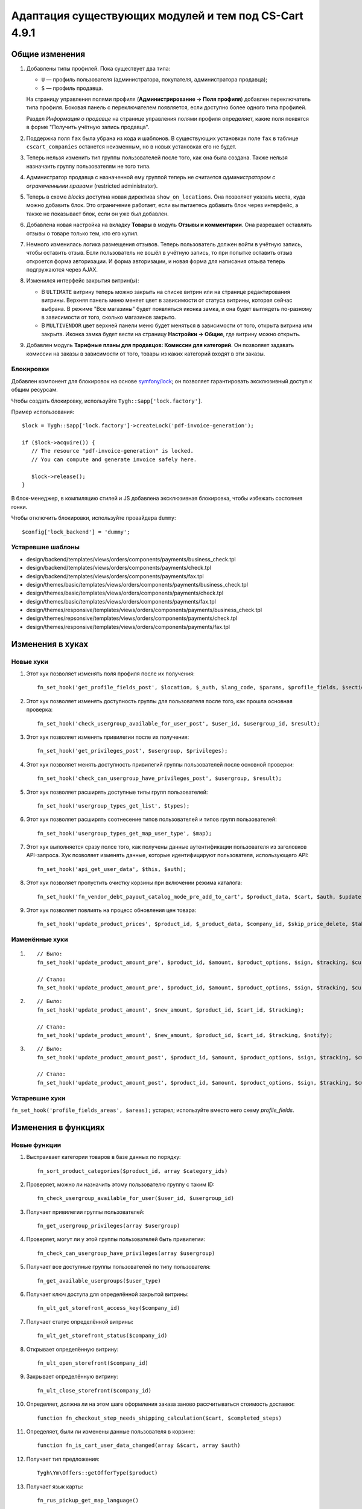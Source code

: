 ******************************************************
Адаптация существующих модулей и тем под CS-Cart 4.9.1
******************************************************

===============
Общие изменения
===============

#. Добавлены типы профилей. Пока существует два типа:

   * ``U`` — профиль пользователя (администратора, покупателя, администратора продавца);

   * ``S`` — профиль продавца.

   На страницу управления полями профиля (**Администрирование → Поля профиля**) добавлен переключатель типа профиля. Боковая панель с переключателем появляется, если доступно более одного типа профилей.

   Раздел *Информация о продавце* на странице управления полями профиля определяет, какие поля появятся в форме "Получить учётную запись продавца".

#. Поддержка поля ``fax`` была убрана из кода и шаблонов. В существующих установках поле ``fax`` в таблице ``cscart_companies`` останется неизменным, но в новых установках его не будет.

#. Теперь нельзя изменить тип группы пользователей после того, как она была создана. Также нельзя назначаить группу пользователям не того типа.

#. Администратор продавца с назначенной ему группой теперь не считается *администратором с ограниченными правами* (restricted administrator).

#. Теперь в схеме *blocks* доступна новая директива ``show_on_locations``. Она позволяет указать места, куда можно добавить блок. Это ограничение работает, если вы пытаетесь добавить блок через интерфейс, а также не показывает блок, если он уже был добавлен.

#. Добавлена новая настройка на вкладку **Товары** в модуль **Отзывы и комментарии**. Она разрешает оставлять отзывы о товаре только тем, кто его купил.

#. Немного изменилась логика размещения отзывов. Теперь пользователь должен войти в учётную запись, чтобы оставить отзыв. Если пользователь не вошёл в учётную запись, то при попытке оставить отзыв откроется форма авторизации. И форма авторизации, и новая форма для написания отзыва теперь подгружаются через AJAX.

#. Изменился интерфейс закрытия витрин(ы):

   * В ``ULTIMATE`` витрину теперь можно закрыть на списке витрин или на странице редактирования витрины. Верхняя панель меню меняет цвет в зависимости от статуса витрины, которая сейчас выбрана. В режиме "Все магазины" будет появляться иконка замка, и она будет выглядеть по-разному в зависимости от того, сколько магазинов закрыто.

   * В ``MULTIVENDOR`` цвет верхней панели меню будет меняться в зависимости от того, открыта витрина или закрыта. Иконка замка будет вести на страницу **Настройки → Общие**, где витрину можно открыть.

#. Добавлен модуль **Тарифные планы для продавцов: Комиссии для категорий**. Он позволяет задавать комиссии на заказы в зависимости от того, товары из каких категорий входят в эти заказы.

----------
Блокировки
----------

Добавлен компонент для блокировок на основе `symfony/lock <https://symfony.com/doc/3.4/components/lock.html>`_; он позволяет гарантировать эксклюзивный доступ к общим ресурсам.

Чтобы создать блокировку, используйте ``Tygh::$app['lock.factory']``.

Пример использования::

  $lock = Tygh::$app['lock.factory']->createLock('pdf-invoice-generation');

  if ($lock->acquire()) {
     // The resource "pdf-invoice-generation" is locked.
     // You can compute and generate invoice safely here.

     $lock->release();
  }

В блок-менеджер, в компиляцию стилей и JS добавлена эксклюзивная блокировка, чтобы избежать состояния гонки.

Чтобы отключить блокировки, используйте провайдера ``dummy``::

  $config['lock_backend'] = 'dummy';

------------------
Устаревшие шаблоны
------------------

* design/backend/templates/views/orders/components/payments/business_check.tpl

* design/backend/templates/views/orders/components/payments/check.tpl

* design/backend/templates/views/orders/components/payments/fax.tpl

* design/themes/basic/templates/views/orders/components/payments/business_check.tpl

* design/themes/basic/templates/views/orders/components/payments/check.tpl

* design/themes/basic/templates/views/orders/components/payments/fax.tpl

* design/themes/responsive/templates/views/orders/components/payments/business_check.tpl

* design/themes/repsonsive/templates/views/orders/components/payments/check.tpl

* design/themes/responsive/templates/views/orders/components/payments/fax.tpl

=================
Изменения в хуках
=================

----------
Новые хуки
----------

#. Этот хук позволяет изменять поля профиля после их получения::

     fn_set_hook('get_profile_fields_post', $location, $_auth, $lang_code, $params, $profile_fields, $sections);

#. Этот хук позволяет изменять доступность группы для пользователя после того, как прошла основная проверка::

     fn_set_hook('check_usergroup_available_for_user_post', $user_id, $usergroup_id, $result);

#. Этот хук позволяет изменять привилегии после их получения::

     fn_set_hook('get_privileges_post', $usergroup, $privileges);

#. Этот хук позволяет менять доступность привилегий группы пользователей после основной проверки::

     fn_set_hook('check_can_usergroup_have_privileges_post', $usergroup, $result);

#. Этот хук позволяет расширять доступные типы групп пользователей::

     fn_set_hook('usergroup_types_get_list', $types);

#. Этот хук позволяет расширять соотнесение типов пользователей и типов групп пользователей::

     fn_set_hook('usergroup_types_get_map_user_type', $map);

#. Этот хук выполняется сразу полсе того, как получены данные аутентификации пользователя из заголовков API-запроса. Хук позволяет изменять данные, которые идентифицируют пользователя, использующего API::

     fn_set_hook('api_get_user_data', $this, $auth);

#. Этот хук позволяет пропустить очистку корзины при включении режима каталога::

     fn_set_hook('fn_vendor_debt_payout_catalog_mode_pre_add_to_cart', $product_data, $cart, $auth, $update, $can_delete);

#. Этот хук позволяет повлиять на процесс обновления цен товара::

     fn_set_hook('update_product_prices', $product_id, $_product_data, $company_id, $skip_price_delete, $table_name, $condition);

---------------
Изменённые хуки
---------------

#.

   ::

     // Было:
     fn_set_hook('update_product_amount_pre', $product_id, $amount, $product_options, $sign, $tracking, $current_amount, $product_code);

     // Стало:
     fn_set_hook('update_product_amount_pre', $product_id, $amount, $product_options, $sign, $tracking, $current_amount, $product_code, $notify);

#.

  ::

    // Было:
    fn_set_hook('update_product_amount', $new_amount, $product_id, $cart_id, $tracking);

    // Стало:
    fn_set_hook('update_product_amount', $new_amount, $product_id, $cart_id, $tracking, $notify);

#.

  ::

    // Было:
    fn_set_hook('update_product_amount_post', $product_id, $amount, $product_options, $sign, $tracking, $current_amount, $new_amount, $product_code);

    // Стало:
    fn_set_hook('update_product_amount_post', $product_id, $amount, $product_options, $sign, $tracking, $current_amount, $new_amount, $product_code, $notify);

---------------
Устаревшие хуки
---------------

``fn_set_hook('profile_fields_areas', $areas);`` устарел; используйте вместо него схему *profile_fields*.

====================
Изменения в функциях
====================

-------------
Новые функции
-------------

#. Выстраивает категории товаров в базе данных по порядку::

     fn_sort_product_categories($product_id, array $category_ids)

#. Проверяет, можно ли назначить этому пользователю группу с таким ID::

     fn_check_usergroup_available_for_user($user_id, $usergroup_id)

#. Получает привилегии группы пользователей::

     fn_get_usergroup_privileges(array $usergroup)

#. Проверяет, могут ли у этой группы пользователей быть привилегии::

     fn_check_can_usergroup_have_privileges(array $usergroup)

#. Получает все доступные группы пользователей по типу пользователя::

     fn_get_available_usergroups($user_type)

#. Получает ключ доступа для определённой закрытой витрины::

     fn_ult_get_storefront_access_key($company_id)

#. Получает статус определённой витрины::

     fn_ult_get_storefront_status($company_id)

#. Открывает определённую витрину::

     fn_ult_open_storefront($company_id)

#. Закрывает определённую витрину::

     fn_ult_close_storefront($company_id)

#. Определяет, должна ли на этом шаге оформления заказа заново рассчитываться стоимость доставки::

     function fn_checkout_step_needs_shipping_calculation($cart, $completed_steps)

#. Определяет, были ли изменены данные пользователя в корзине::

     function fn_is_cart_user_data_changed(array &$cart, array $auth)

#. Получает тип предложения::

     Tygh\Ym\Offers::getOfferType($product)

#. Получает язык карты::

     fn_rus_pickup_get_map_language()

------------------
Изменённые функции
------------------

#.

  ::

    // Было:
    function fn_set_store_mode($store_mode, $company_id = null)

    // Стало:
    function fn_set_store_mode($store_mode, $company_id = null, $clear_cache = true)


#.

  ::

    // Было:
    function fn_update_product_amount($product_id, $amount, $product_options, $sign)

    // Стало:
    function fn_update_product_amount($product_id, $amount, $product_options, $sign, $notify = true)

#. ``\Tygh\Registry::loadFromCache`` теперь получает значение из кэша с определённым ключом.

#. ``\Tygh\BlockManager\RenderManager::registerBlockCacheIfNeeded`` теперь возвращает массив с параметром кэширования в случае успеха.

#. ``fn_get_usergroups`` теперь возвращает только зарегистрированные типы групп пользователей. Чтобы зарегистрировать тип группы пользователей, воспользуйтесь хуком ``usergroup_types_get_list``.

#. ``fn_define_usergroups`` теперь задаёт только зарегистрированные типы групп пользователей. Чтобы зарегистрировать тип группы пользователей, воспользуйтесь хуком ``usergroup_types_get_map_user_type``.

------------
Новые классы
------------

#. ``Tygh\Enum\Addons\Pickup\MapLanguage`` — перечисление языков карты.

#. ``\Tygh\Addons\AdvancedImport\Readers\Factory::uploadPresetFile(array $preset, $company_id = null)`` — управление загрузкой файла пресета.
